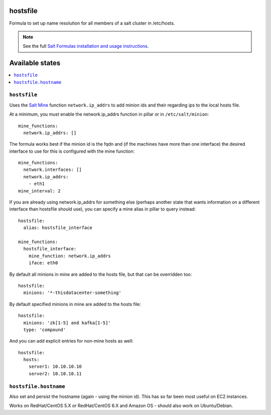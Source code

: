hostsfile
=========

Formula to set up name resolution for all members of a salt cluster in /etc/hosts.

.. note::

    See the full `Salt Formulas installation and usage instructions
    <http://docs.saltstack.com/en/latest/topics/development/conventions/formulas.html>`_.

Available states
================

.. contents::
    :local:

``hostsfile``
-------

Uses the `Salt Mine <http://docs.saltstack.com/topics/mine/>`_ function ``network.ip_addrs`` to add minion ids and their regarding ips to the local hosts file.

At a minimum, you must enable the network.ip_addrs function in pillar or in ``/etc/salt/minion``::

    mine_functions:
      network.ip_addrs: []

The formula works best if the minion id is the fqdn and (if the machines have more than one interface) the desired interface to use for this is configured with the mine function::

    mine_functions:
      network.interfaces: []
      network.ip_addrs:
        - eth1
    mine_interval: 2

If you are already using network.ip_addrs for something else (perhaps another state that wants information on a different interface than hostsfile should use), you can specify a mine alias in pillar to query instead::

    hostsfile:
      alias: hostsfile_interface

    mine_functions:
      hostsfile_interface:
        mine_function: network.ip_addrs
        iface: eth0

By default all minions in mine are added to the hosts file, but that can be overridden too::

    hostsfile:
      minions: '*-thisdatacenter-something'

By default specified minions in mine are added to the hosts file::

    hostsfile:
      minions: 'zk[1-5] and kafka[1-5]'
      type: 'compound'

And you can add explicit entries for non-mine hosts as well::

    hostsfile:
      hosts:
        server1: 10.10.10.10
        server2: 10.10.10.11

``hostsfile.hostname``
--------------

Also set and persist the hostname (again - using the minion id). This has so far been most useful on EC2 instances.

Works on RedHat/CentOS 5.X or RedHat/CentOS 6.X and Amazon OS - should also work on Ubuntu/Debian.
